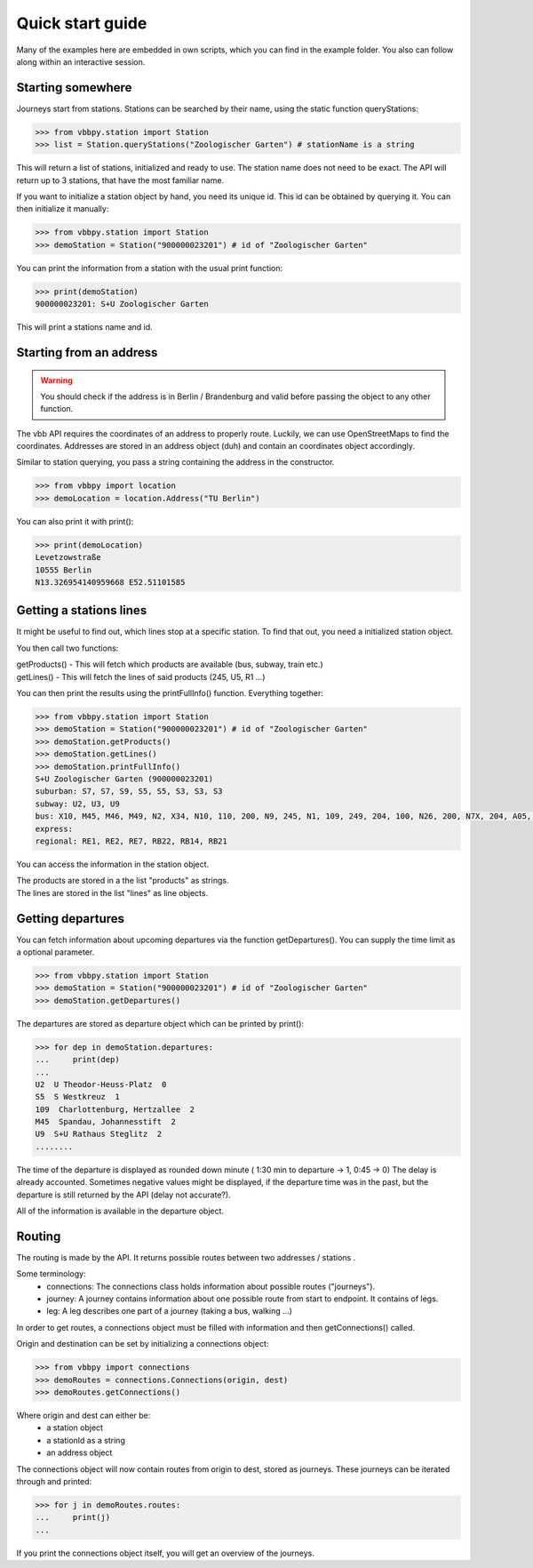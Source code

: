 ==================
Quick start guide
==================

Many of the examples here are embedded in own scripts, which you can find in the example folder.
You also can follow along within an interactive session.

Starting somewhere
==================

Journeys start from stations. Stations can be searched by their name, using the static function queryStations:

.. code-block:: python

    >>> from vbbpy.station import Station
    >>> list = Station.queryStations("Zoologischer Garten") # stationName is a string

This will return a list of stations, initialized and ready to use.
The station name does not need to be exact. The API will return up to 3 stations, that have the most familiar name.

If you want to initialize a station object by hand, you need its unique id. This id can be obtained by querying it.
You can then initialize it manually:

.. code-block:: python

    >>> from vbbpy.station import Station
    >>> demoStation = Station("900000023201") # id of "Zoologischer Garten"

You can print the information from a station with the usual print function:

.. code-block:: python

    >>> print(demoStation)
    900000023201: S+U Zoologischer Garten

This will print a stations name and id.

Starting from an address
========================

.. warning::

    You should check if the address is in Berlin / Brandenburg and valid before passing the object to any other function.


The vbb API requires the coordinates of an address to properly route. Luckily, we can use OpenStreetMaps to find the coordinates.
Addresses are stored in an address object (duh) and contain an coordinates object accordingly.

Similar to station querying, you pass a string containing the address in the constructor.

.. code-block:: python

    >>> from vbbpy import location
    >>> demoLocation = location.Address("TU Berlin")

You can also print it with print():

.. code-block:: python

    >>> print(demoLocation)
    Levetzowstraße
    10555 Berlin
    N13.326954140959668 E52.51101585


Getting a stations lines
========================

It might be useful to find out, which lines stop at a specific station.
To find that out, you need a initialized station object.

You then call two functions:

| getProducts()   - This will fetch which products are available (bus, subway, train etc.)
| getLines()      - This will fetch the lines of said products (245, U5, R1 ...)

You can then print the results using the printFullInfo() function.
Everything together:

.. code-block:: python

    >>> from vbbpy.station import Station
    >>> demoStation = Station("900000023201") # id of "Zoologischer Garten"
    >>> demoStation.getProducts()
    >>> demoStation.getLines()
    >>> demoStation.printFullInfo()
    S+U Zoologischer Garten (900000023201)
    suburban: S7, S7, S9, S5, S5, S3, S3, S3
    subway: U2, U3, U9
    bus: X10, M45, M46, M49, N2, X34, N10, 110, 200, N9, 245, N1, 109, 249, 204, 100, N26, 200, N7X, 204, A05, RB14
    express:
    regional: RE1, RE2, RE7, RB22, RB14, RB21

You can access the information in the station object.

| The products are stored in a the list "products" as strings.
| The lines are stored in the list "lines" as line objects.


Getting departures
==================

You can fetch information about upcoming departures via the function getDepartures(). You can supply the time limit as
a optional parameter.

.. code-block:: python

    >>> from vbbpy.station import Station
    >>> demoStation = Station("900000023201") # id of "Zoologischer Garten"
    >>> demoStation.getDepartures()

The departures are stored as departure object which can be printed by print():

.. code-block:: python

    >>> for dep in demoStation.departures:
    ...     print(dep)
    ...
    U2  U Theodor-Heuss-Platz  0
    S5  S Westkreuz  1
    109  Charlottenburg, Hertzallee  2
    M45  Spandau, Johannesstift  2
    U9  S+U Rathaus Steglitz  2
    ........

The time of the departure is displayed as rounded down minute ( 1:30 min to departure -> 1, 0:45 -> 0)
The delay is already accounted. Sometimes negative values might be displayed, if the departure time was in the past, but
the departure is still returned by the API (delay not accurate?).

All of the information is available in the departure object.


Routing
=======

The routing is made by the API. It returns possible routes between two addresses / stations .

Some terminology:
    - connections: The connections class holds information about possible routes ("journeys").
    - journey: A journey contains information about one possible route from start to endpoint. It contains of legs.
    - leg: A leg describes one part of a journey (taking a bus, walking ...)

In order to get routes, a connections object must be filled with information and then getConnections() called.

Origin and destination can be set by initializing a connections object:

.. code-block:: python

    >>> from vbbpy import connections
    >>> demoRoutes = connections.Connections(origin, dest)
    >>> demoRoutes.getConnections()


Where origin and dest can either be:
    - a station object
    - a stationId as a string
    - an address object

The connections object will now contain routes from origin to dest, stored as journeys. These journeys can be iterated
through and printed:

.. code-block:: python

    >>> for j in demoRoutes.routes:
    ...     print(j)
    ...


If you print the connections object itself, you will get an overview of the journeys.
